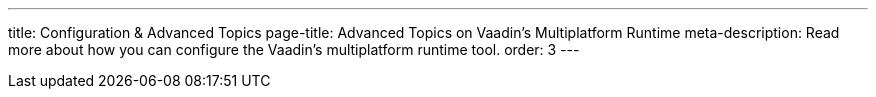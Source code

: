 ---
title: Configuration pass:[&] Advanced Topics
page-title: Advanced Topics on Vaadin's Multiplatform Runtime
meta-description: Read more about how you can configure the Vaadin's multiplatform runtime tool.
order: 3
---

